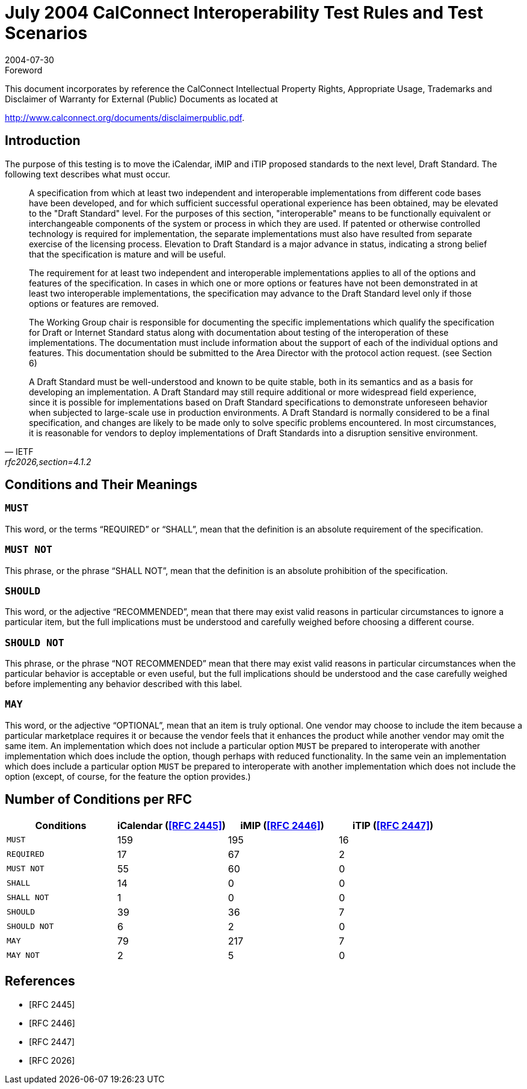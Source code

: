 = July 2004 CalConnect Interoperability Test Rules and Test Scenarios
:docnumber: 0401
:copyright-year: 2004
:language: en
:doctype: administrative
:edition: 1
:status: published
:revdate: 2004-07-30
:published-date: 2004-07-30
:technical-committee: IOPTEST
:mn-document-class: cc
:mn-output-extensions: xml,html,pdf,rxl
:local-cache-only:

.Foreword

This document incorporates by reference the CalConnect Intellectual Property Rights,
Appropriate Usage, Trademarks and Disclaimer of Warranty for External (Public)
Documents as located at

http://www.calconnect.org/documents/disclaimerpublic.pdf.

== Introduction

The purpose of this testing is to move the iCalendar, iMIP and iTIP proposed standards to the next level, Draft Standard. The following text describes what
must occur.

[quote,IETF,"rfc2026,section=4.1.2"]
____
A specification from which at least two independent and interoperable implementations from different code bases have been developed, and for which
sufficient successful operational experience has been obtained, may be elevated to the "Draft Standard" level. For the purposes of this section,
"interoperable" means to be functionally equivalent or interchangeable components of the system or process in which they are used. If patented or otherwise
controlled technology is required for implementation, the separate implementations must also have resulted from separate exercise of the licensing process.
Elevation to Draft Standard is a major advance in status, indicating a strong belief that the specification is mature and will be useful.

The requirement for at least two independent and interoperable implementations applies to all of the options and features of the
specification. In cases in which one or more options or features have not been demonstrated in at least two interoperable
implementations, the specification may advance to the Draft Standard level only if those options or features are removed.

The Working Group chair is responsible for documenting the specific implementations which qualify the specification for Draft or Internet Standard status
along with documentation about testing of the interoperation of these implementations. The documentation must include information about the support of
each of the individual options and features. This documentation should be submitted to the Area Director with the protocol action request. (see Section 6)

A Draft Standard must be well-understood and known to be quite stable, both in its semantics and as a basis for developing an
implementation. A Draft Standard may still require additional or more widespread field experience, since it is possible for
implementations based on Draft Standard specifications to demonstrate unforeseen behavior when subjected to large-scale use in production environments. A
Draft Standard is normally considered to be a final specification, and changes are likely to be made only to solve specific problems encountered. In most
circumstances, it is reasonable for vendors to deploy implementations of Draft Standards into a disruption sensitive environment.
____

== Conditions and Their Meanings

=== `MUST`

This word, or the terms "`REQUIRED`" or "`SHALL`", mean that the definition is an absolute requirement of the specification.

=== `MUST NOT`

This phrase, or the phrase "`SHALL NOT`", mean that the definition is an absolute prohibition of the specification.

=== `SHOULD`

This word, or the adjective "`RECOMMENDED`", mean that there may exist valid reasons in
particular circumstances to ignore a particular
item, but the full implications must be understood and carefully weighed before
choosing a different course.

=== `SHOULD NOT`

This phrase, or the phrase "`NOT RECOMMENDED`" mean that there may exist valid reasons
in particular circumstances when the
particular behavior is acceptable or even useful, but the full implications should be
understood and the case carefully weighed before implementing any
behavior described with this label.

=== `MAY`

This word, or the adjective "`OPTIONAL`", mean that an item is truly optional. One
vendor may choose to include the item because a particular
marketplace requires it or because the vendor feels that it enhances the product
while another vendor may omit the same item. An implementation which does
not include a particular option `MUST` be prepared to interoperate with another
implementation which does include the option, though perhaps with reduced
functionality. In the same vein an implementation which does include a particular
option `MUST` be prepared to interoperate with another implementation
which does not include the option (except, of course, for the feature the option
provides.)

== Number of Conditions per RFC

[%unnumbered,options=header]
|===
| Conditions | iCalendar (<<rfc2445>>) | iMIP (<<rfc2446>>) | iTIP (<<rfc2447>>)
| `MUST` | 159 | 195 | 16
| `REQUIRED` | 17 | 67 | 2
| `MUST NOT` | 55 | 60 | 0
| `SHALL` | 14 | 0 | 0
| `SHALL NOT` | 1 | 0 | 0
| `SHOULD` | 39 | 36 | 7
| `SHOULD NOT` | 6 | 2 | 0
| `MAY` | 79 | 217 | 7
| `MAY NOT` | 2 | 5 | 0
|===

[bibliography]
== References

* [[[rfc2445,RFC 2445]]]

* [[[rfc2446,RFC 2446]]]

* [[[rfc2447,RFC 2447]]]

* [[[rfc2026,RFC 2026]]]
